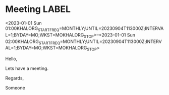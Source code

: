 * Meeting                                                                :LABEL:
  <2023-01-01 Sun 01:00KHALORG_STARTFREQ=MONTHLY;UNTIL=20230904T113000Z;INTERVAL=1;BYDAY=MO;WKST=MOKHALORG_STOP>--<2023-01-01 Sun 02:00KHALORG_STARTFREQ=MONTHLY;UNTIL=20230904T113000Z;INTERVAL=1;BYDAY=MO;WKST=MOKHALORG_STOP>
  :PROPERTIES:
  :ID: 123
  :CALENDAR: outlook
  :LOCATION: Somewhere
  :ORGANIZER: Someone (someone@outlook.com)
  :ATTENDEES: test@test.com, test2@test.com
  :URL: www.test.com
  :END:
  Hello,

  Lets have a meeting.

  Regards,


  Someone
